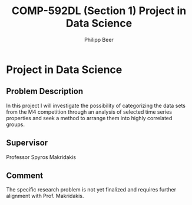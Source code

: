 #+TITLE: COMP-592DL (Section 1) Project in Data Science
#+AUTHOR: Philipp Beer
#+EMAIL: beer.p@live.unic.ac.cy
#+OPTIONS: toc:nil
#+OPTIONS: num:0
* Project in Data Science
** Problem Description
In this project I will investigate the possibility of categorizing the data sets from the M4 competition through an analysis of selected time series properties and seek a method to arrange them into highly correlated groups.
** Supervisor
Professor Spyros Makridakis
** Comment
The specific research problem is not yet finalized and requires further alignment with Prof. Makridakis.
